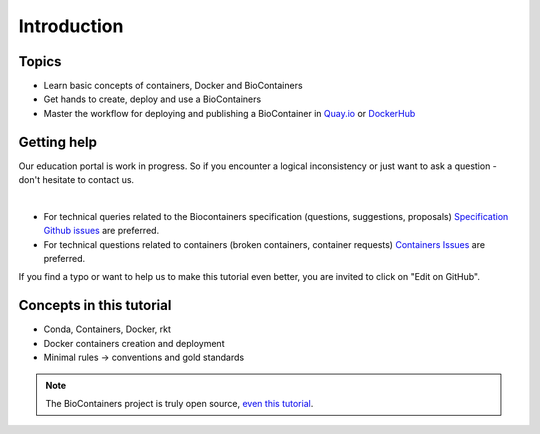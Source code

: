 Introduction
===============================

Topics
-------------

-  Learn basic concepts of containers, Docker and BioContainers
-  Get hands to create, deploy and use a BioContainers
-  Master the workflow for deploying and publishing a BioContainer in `Quay.io <https://quay.io/organization/biocontainers>`__ or `DockerHub <https://hub.docker.com/u/biocontainers/>`__

Getting help
------------

Our education portal is work in progress. So if you encounter a logical inconsistency or just want to ask a question - don't hesitate to contact us.

|Slack|    |Gitter|      |IRC|

-  For technical queries related to the Biocontainers specification (questions, suggestions, proposals) `Specification Github
   issues <https://github.com/BioContainers/specs/issues>`__ are preferred.

-  For technical questions related to containers (broken containers, container requests) `Containers Issues <https://github.com/BioContainers/containers/issues>`__ are preferred.

If you find a typo or want to help us to make this tutorial even better, you are invited to click on "Edit on GitHub".

Concepts in this tutorial
-------------------------

-  Conda, Containers, Docker, rkt
-  Docker containers creation and deployment
-  Minimal rules -> conventions and gold standards

.. note:: The BioContainers project is truly open source, `even this tutorial <https://github.com/BioContainers/edu/>`__.


.. |Slack| image:: https://img.shields.io/badge/slack-join%20chat-ff69b4.svg
   :target: https://biocontainers.slack.com
.. |Gitter| image:: https://badges.gitter.im/BioJS.png
   :target: https://gitter.im/biocontainers/Lobby
.. |IRC| image:: https://img.shields.io/badge/irc-%23BioContainers-yellow.svg
   :target: https://kiwiirc.com/client/irc.freenode.net/BioContainers
